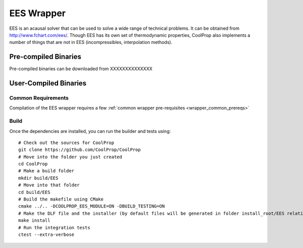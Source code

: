 .. _EES:

***********
EES Wrapper
***********

EES is an acausal solver that can be used to solve a wide range of technical problems.  It can be obtained from http://www.fchart.com/ees/.  Though EES has its own set of thermodynamic properties, CoolProp also implements a number of things that are not in EES (incompressibles, interpolation methods).

Pre-compiled Binaries
=====================
Pre-compiled binaries can be downloaded from XXXXXXXXXXXXXX

User-Compiled Binaries
======================

Common Requirements
-------------------
Compilation of the EES wrapper requires a few :ref:`common wrapper pre-requisites <wrapper_common_prereqs>`

Build
-----

Once the dependencies are installed, you can run the builder and tests using::

    # Check out the sources for CoolProp
    git clone https://github.com/CoolProp/CoolProp
    # Move into the folder you just created
    cd CoolProp
    # Make a build folder
    mkdir build/EES
    # Move into that folder
    cd build/EES
    # Build the makefile using CMake
    cmake ../.. -DCOOLPROP_EES_MODULE=ON -DBUILD_TESTING=ON
    # Make the DLF file and the installer (by default files will be generated in folder install_root/EES relative to CMakeLists.txt file)
    make install
    # Run the integration tests
    ctest --extra-verbose

